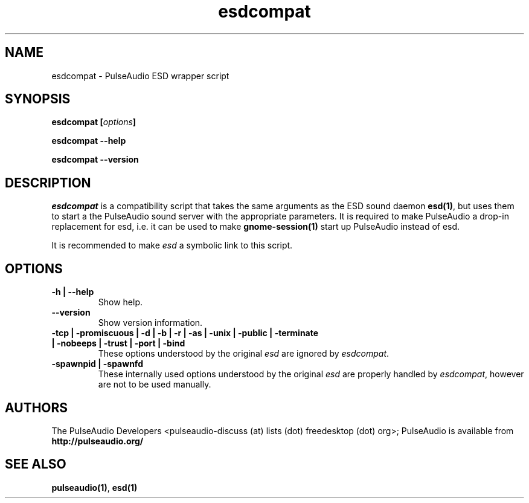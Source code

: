 .TH esdcompat 1 User Manuals
.SH NAME
esdcompat \- PulseAudio ESD wrapper script
.SH SYNOPSIS
\fBesdcompat [\fIoptions\fB]

esdcompat --help\fB

esdcompat --version\fB
\f1
.SH DESCRIPTION
\fIesdcompat\f1 is a compatibility script that takes the same arguments as the ESD sound daemon \fBesd(1)\f1, but uses them to start a the PulseAudio sound server with the appropriate parameters. It is required to make PulseAudio a drop-in replacement for esd, i.e. it can be used to make \fBgnome-session(1)\f1 start up PulseAudio instead of esd.

It is recommended to make \fIesd\f1 a symbolic link to this script.
.SH OPTIONS
.TP
\fB-h | --help\f1
Show help.
.TP
\fB--version\f1
Show version information.
.TP
\fB-tcp | -promiscuous | -d | -b | -r | -as | -unix | -public | -terminate | -nobeeps | -trust | -port | -bind\f1
These options understood by the original \fIesd\f1 are ignored by \fIesdcompat\f1.
.TP
\fB-spawnpid | -spawnfd\f1
These internally used options understood by the original \fIesd\f1 are properly handled by \fIesdcompat\f1, however are not to be used manually.
.SH AUTHORS
The PulseAudio Developers <pulseaudio-discuss (at) lists (dot) freedesktop (dot) org>; PulseAudio is available from \fBhttp://pulseaudio.org/\f1
.SH SEE ALSO
\fBpulseaudio(1)\f1, \fBesd(1)\f1

